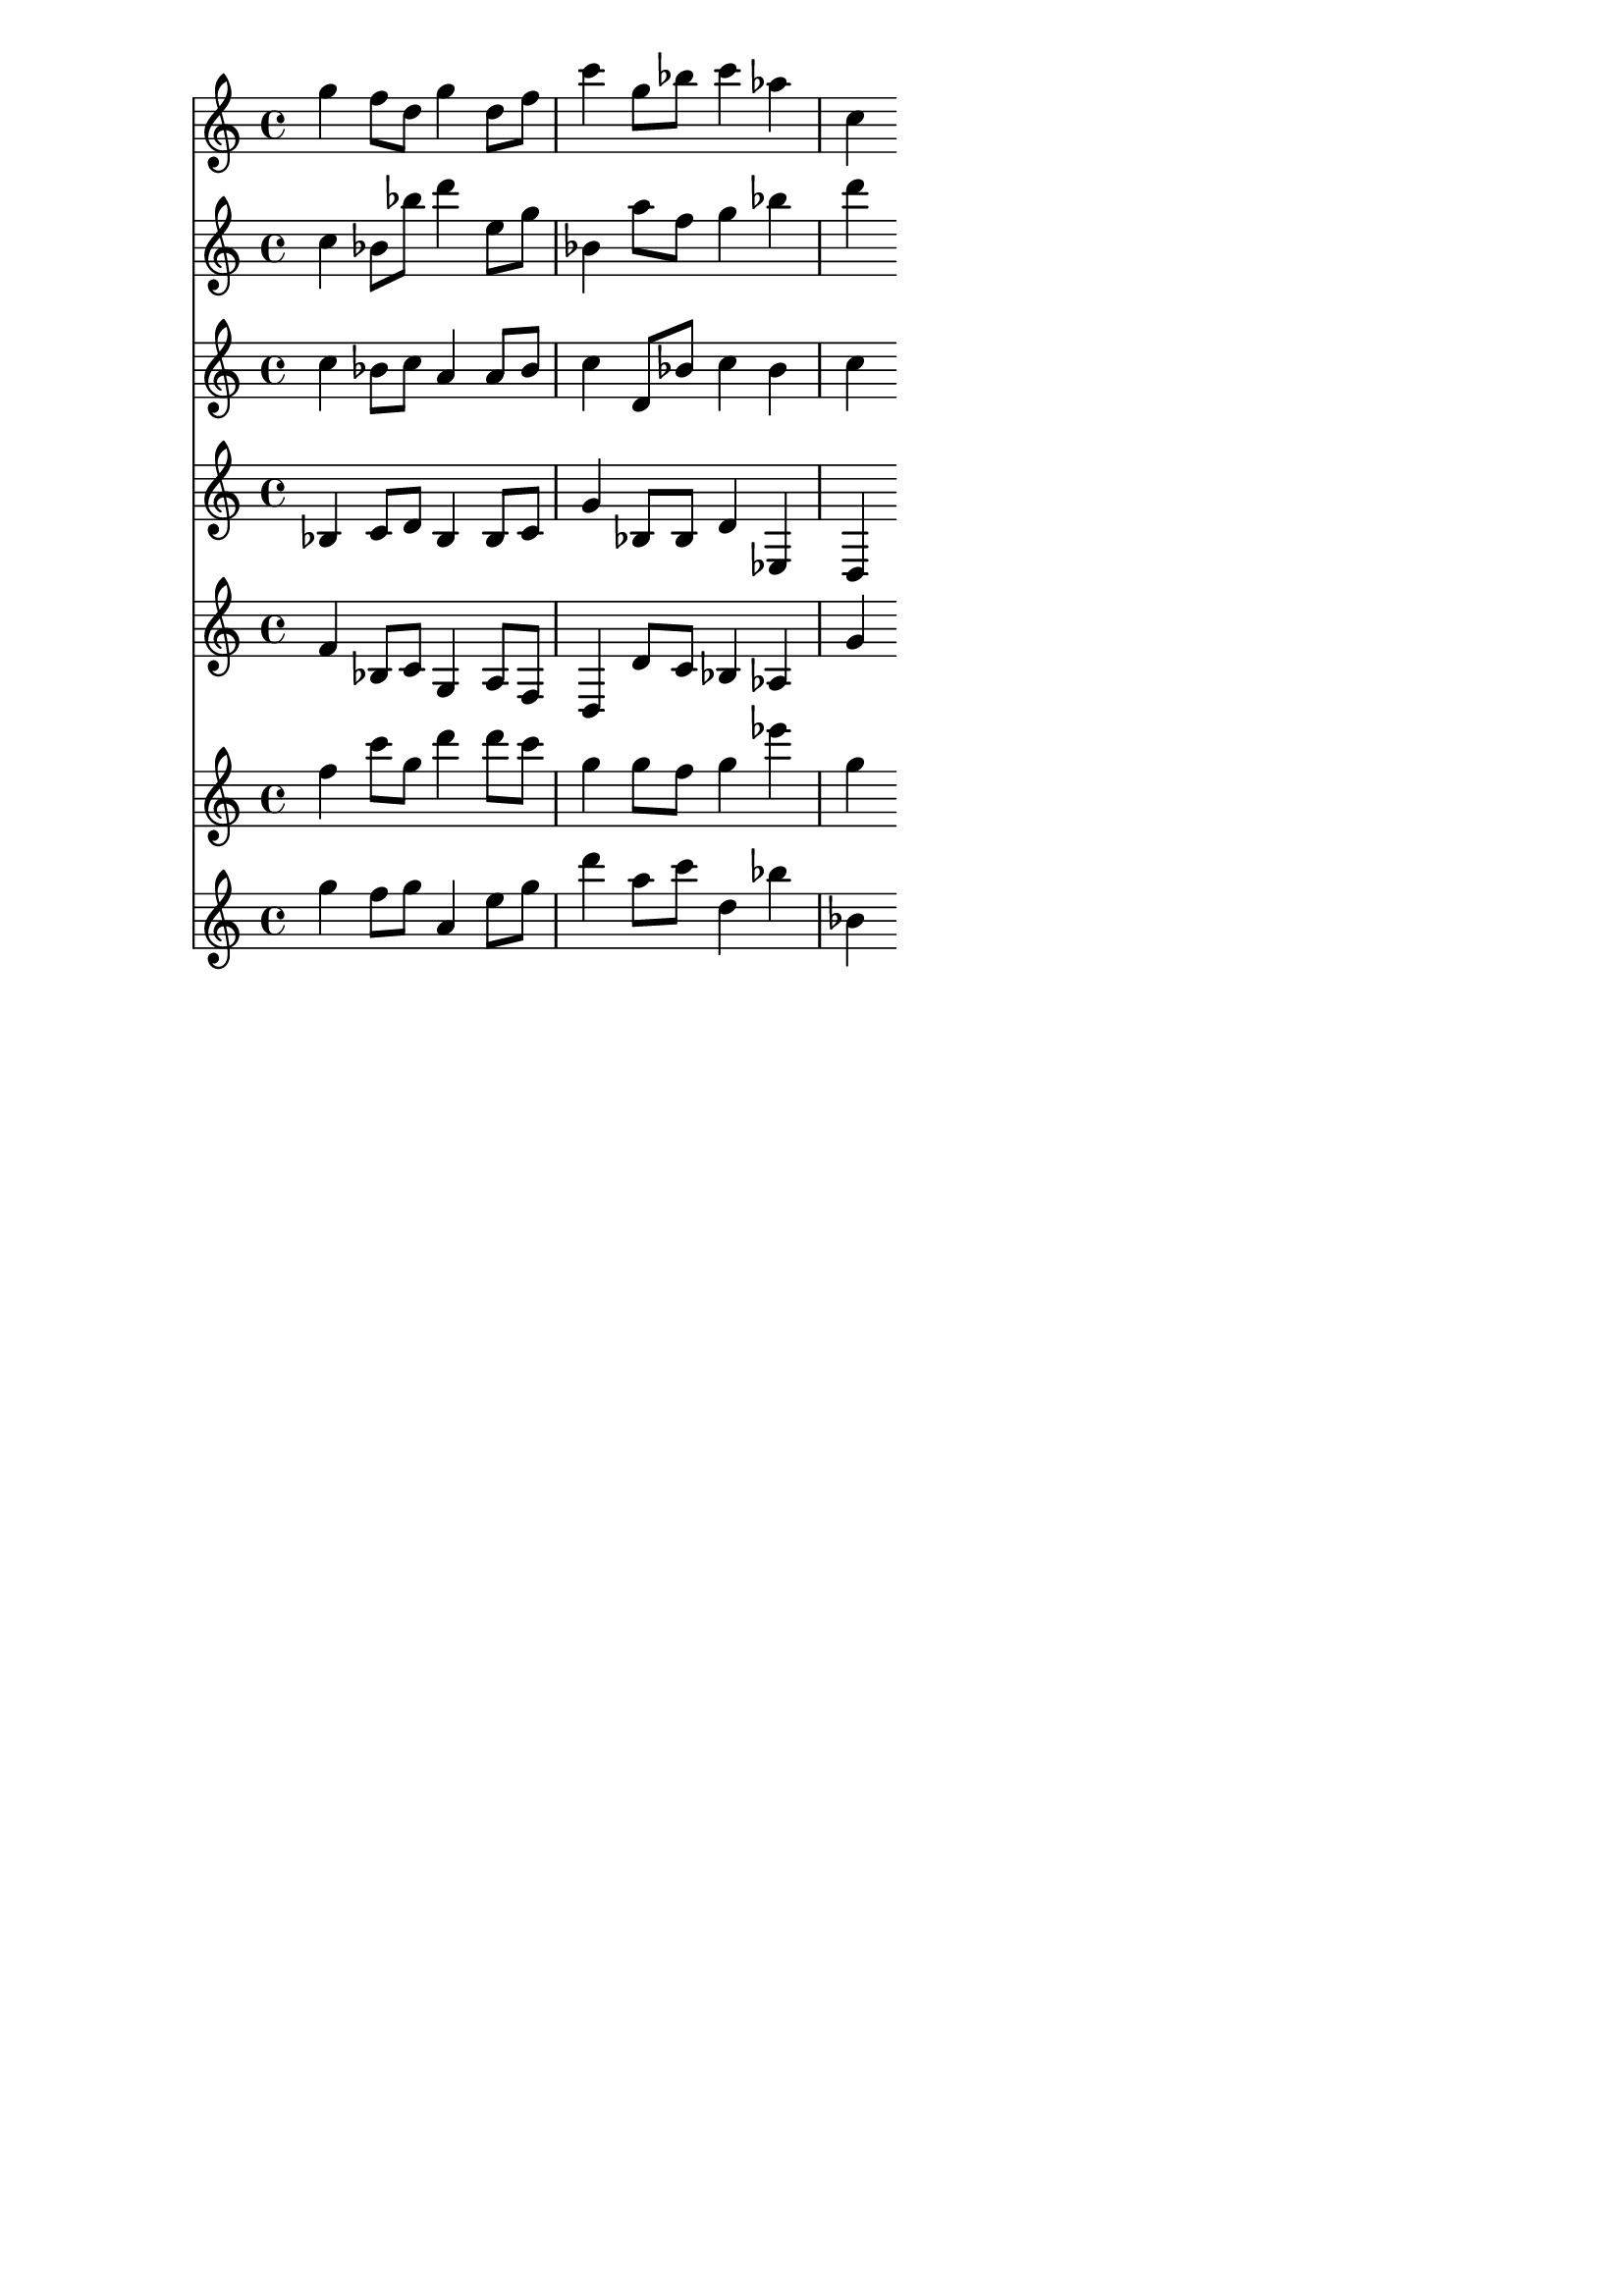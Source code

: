 \version "2.19.82"
\language "english"

\header {
    tagline = ##f
}

\layout {}

\paper {}

\score {
    <<
        {
            g''4
            f''8
            [
            d''8
            ]
            g''4
            d''8
            [
            f''8
            ]
            c'''4
            g''8
            [
            bf''8
            ]
            c'''4
            af''4
            c''4
        }
        {
            c''4
            bf'8
            [
            bf''8
            ]
            d'''4
            e''8
            [
            g''8
            ]
            bf'4
            a''8
            [
            f''8
            ]
            g''4
            bf''4
            d'''4
        }
        {
            c''4
            bf'8
            [
            c''8
            ]
            a'4
            a'8
            [
            bf'8
            ]
            c''4
            d'8
            [
            bf'8
            ]
            c''4
            bf'4
            c''4
        }
        {
            bf4
            c'8
            [
            d'8
            ]
            bf4
            bf8
            [
            c'8
            ]
            g'4
            bf8
            [
            bf8
            ]
            d'4
            ef4
            d4
        }
        {
            f'4
            bf8
            [
            c'8
            ]
            g4
            a8
            [
            f8
            ]
            d4
            d'8
            [
            c'8
            ]
            bf4
            af4
            g'4
        }
        {
            f''4
            c'''8
            [
            g''8
            ]
            d'''4
            d'''8
            [
            c'''8
            ]
            g''4
            g''8
            [
            f''8
            ]
            g''4
            ef'''4
            g''4
        }
        {
            g''4
            f''8
            [
            g''8
            ]
            a'4
            e''8
            [
            g''8
            ]
            d'''4
            a''8
            [
            c'''8
            ]
            d''4
            bf''4
            bf'4
        }
    >>
}